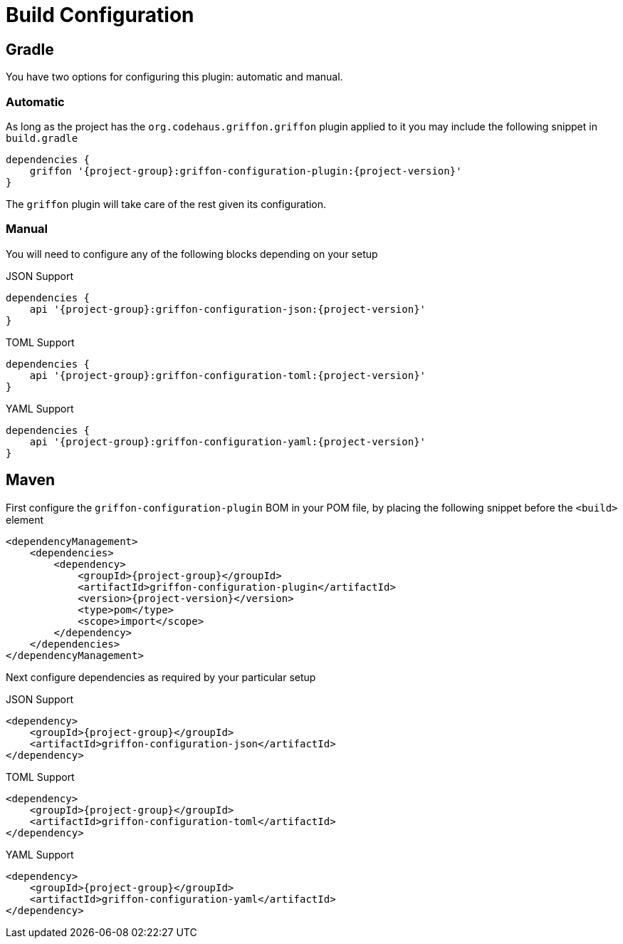 
[[_configuration]]
= Build Configuration

== Gradle

You have two options for configuring this plugin: automatic and manual.

=== Automatic

As long as the project has the `org.codehaus.griffon.griffon` plugin applied to it you
may include the following snippet in `build.gradle`

[source,groovy,options="nowrap"]
[subs="attributes"]
----
dependencies {
    griffon '{project-group}:griffon-configuration-plugin:{project-version}'
}
----

The `griffon` plugin will take care of the rest given its configuration.

=== Manual

You will need to configure any of the following blocks depending on your setup

.JSON Support
[source,groovy,options="nowrap"]
[subs="attributes"]
----
dependencies {
    api '{project-group}:griffon-configuration-json:{project-version}'
}
----

.TOML Support
[source,groovy,options="nowrap"]
[subs="attributes"]
----
dependencies {
    api '{project-group}:griffon-configuration-toml:{project-version}'
}
----

.YAML Support
[source,groovy,options="nowrap"]
[subs="attributes"]
----
dependencies {
    api '{project-group}:griffon-configuration-yaml:{project-version}'
}
----

== Maven

First configure the `griffon-configuration-plugin` BOM in your POM file, by placing the following
snippet before the `<build>` element

[source,xml,options="nowrap"]
[subs="attributes,verbatim"]
----
<dependencyManagement>
    <dependencies>
        <dependency>
            <groupId>{project-group}</groupId>
            <artifactId>griffon-configuration-plugin</artifactId>
            <version>{project-version}</version>
            <type>pom</type>
            <scope>import</scope>
        </dependency>
    </dependencies>
</dependencyManagement>
----

Next configure dependencies as required by your particular setup

.JSON Support
[source,xml,options="nowrap"]
[subs="attributes,verbatim"]
----
<dependency>
    <groupId>{project-group}</groupId>
    <artifactId>griffon-configuration-json</artifactId>
</dependency>
----

.TOML Support
[source,xml,options="nowrap"]
[subs="attributes,verbatim"]
----
<dependency>
    <groupId>{project-group}</groupId>
    <artifactId>griffon-configuration-toml</artifactId>
</dependency>
----

.YAML Support
[source,xml,options="nowrap"]
[subs="attributes,verbatim"]
----
<dependency>
    <groupId>{project-group}</groupId>
    <artifactId>griffon-configuration-yaml</artifactId>
</dependency>
----
